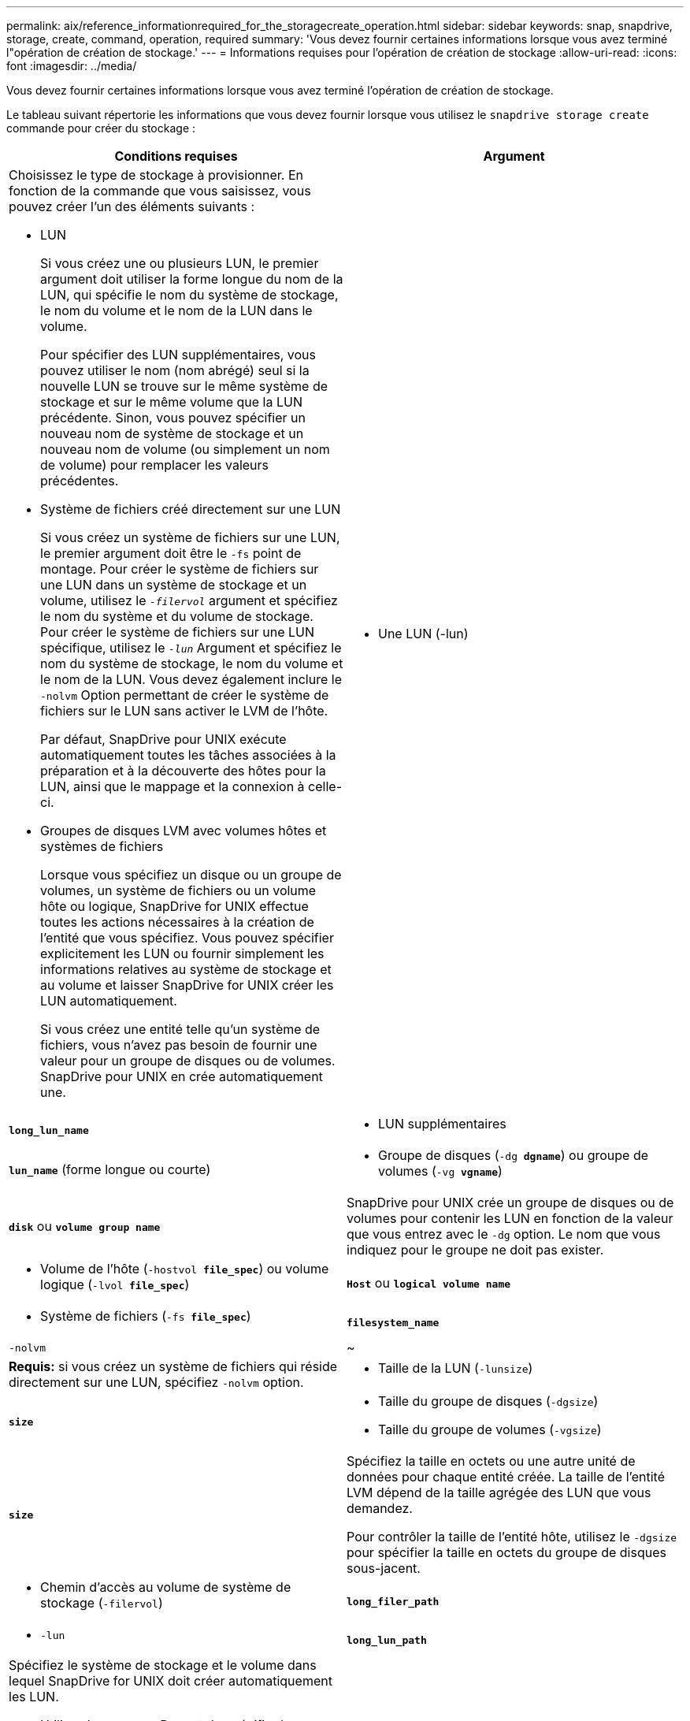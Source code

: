 ---
permalink: aix/reference_informationrequired_for_the_storagecreate_operation.html 
sidebar: sidebar 
keywords: snap, snapdrive, storage, create, command, operation, required 
summary: 'Vous devez fournir certaines informations lorsque vous avez terminé l"opération de création de stockage.' 
---
= Informations requises pour l'opération de création de stockage
:allow-uri-read: 
:icons: font
:imagesdir: ../media/


[role="lead"]
Vous devez fournir certaines informations lorsque vous avez terminé l'opération de création de stockage.

Le tableau suivant répertorie les informations que vous devez fournir lorsque vous utilisez le `snapdrive storage create` commande pour créer du stockage :

|===
| Conditions requises | Argument 


 a| 
Choisissez le type de stockage à provisionner. En fonction de la commande que vous saisissez, vous pouvez créer l'un des éléments suivants :

* LUN
+
Si vous créez une ou plusieurs LUN, le premier argument doit utiliser la forme longue du nom de la LUN, qui spécifie le nom du système de stockage, le nom du volume et le nom de la LUN dans le volume.

+
Pour spécifier des LUN supplémentaires, vous pouvez utiliser le nom (nom abrégé) seul si la nouvelle LUN se trouve sur le même système de stockage et sur le même volume que la LUN précédente. Sinon, vous pouvez spécifier un nouveau nom de système de stockage et un nouveau nom de volume (ou simplement un nom de volume) pour remplacer les valeurs précédentes.

* Système de fichiers créé directement sur une LUN
+
Si vous créez un système de fichiers sur une LUN, le premier argument doit être le `-fs` point de montage. Pour créer le système de fichiers sur une LUN dans un système de stockage et un volume, utilisez le `_-filervol_` argument et spécifiez le nom du système et du volume de stockage. Pour créer le système de fichiers sur une LUN spécifique, utilisez le `_-lun_` Argument et spécifiez le nom du système de stockage, le nom du volume et le nom de la LUN. Vous devez également inclure le `-nolvm` Option permettant de créer le système de fichiers sur le LUN sans activer le LVM de l'hôte.

+
Par défaut, SnapDrive pour UNIX exécute automatiquement toutes les tâches associées à la préparation et à la découverte des hôtes pour la LUN, ainsi que le mappage et la connexion à celle-ci.

* Groupes de disques LVM avec volumes hôtes et systèmes de fichiers
+
Lorsque vous spécifiez un disque ou un groupe de volumes, un système de fichiers ou un volume hôte ou logique, SnapDrive for UNIX effectue toutes les actions nécessaires à la création de l'entité que vous spécifiez. Vous pouvez spécifier explicitement les LUN ou fournir simplement les informations relatives au système de stockage et au volume et laisser SnapDrive for UNIX créer les LUN automatiquement.

+
Si vous créez une entité telle qu'un système de fichiers, vous n'avez pas besoin de fournir une valeur pour un groupe de disques ou de volumes. SnapDrive pour UNIX en crée automatiquement une.





 a| 
* Une LUN (-lun)

 a| 
`*long_lun_name*`



 a| 
* LUN supplémentaires

 a| 
`*lun_name*` (forme longue ou courte)



 a| 
* Groupe de disques (`-dg *dgname*`) ou groupe de volumes (`-vg *vgname*`)

 a| 
`*disk*` ou `*volume group name*`



 a| 
SnapDrive pour UNIX crée un groupe de disques ou de volumes pour contenir les LUN en fonction de la valeur que vous entrez avec le `-dg` option. Le nom que vous indiquez pour le groupe ne doit pas exister.



 a| 
* Volume de l'hôte (`-hostvol *file_spec*`) ou volume logique (`-lvol *file_spec*`)

 a| 
`*Host*` ou `*logical volume name*`



 a| 
* Système de fichiers (`-fs *file_spec*`)

 a| 
`*filesystem_name*`



 a| 
`-nolvm`
 a| 
~



 a| 
*Requis:* si vous créez un système de fichiers qui réside directement sur une LUN, spécifiez `-nolvm` option.



 a| 
* Taille de la LUN (`-lunsize`)

 a| 
`*size*`



 a| 
* Taille du groupe de disques (`-dgsize`)
* Taille du groupe de volumes (`-vgsize`)

 a| 
`*size*`



 a| 
Spécifiez la taille en octets ou une autre unité de données pour chaque entité créée. La taille de l'entité LVM dépend de la taille agrégée des LUN que vous demandez.

Pour contrôler la taille de l'entité hôte, utilisez le `-dgsize` pour spécifier la taille en octets du groupe de disques sous-jacent.



 a| 
* Chemin d'accès au volume de système de stockage (`-filervol`)

 a| 
`*long_filer_path*`



 a| 
* `-lun`

 a| 
`*long_lun_path*`



 a| 
Spécifiez le système de stockage et le volume dans lequel SnapDrive for UNIX doit créer automatiquement les LUN.

* Utilisez le `-filervol` Permet de spécifier le système et le volume de stockage dans lesquels vous souhaitez que les LUN créées.
+
Ne spécifiez pas la LUN. SnapDrive pour UNIX crée automatiquement la LUN lorsque vous utilisez cette forme du `snapdrive storage create` commande. Il utilise des valeurs par défaut du système pour déterminer les ID de LUN et la taille de chaque LUN. Il base les noms des groupes de disques/volumes associés sur le nom du volume hôte ou du système de fichiers.

* Utilisez le `-lun` Permet de nommer les LUN que vous souhaitez utiliser.




 a| 
Type de système de fichiers (`-fstype`)
 a| 
`*type*`



 a| 
Si vous créez un système de fichiers, indiquez la chaîne représentant le type de système de fichiers.

Pour AIX, SnapDrive pour UNIX accepte : `jfs2` ou `vxfs`.


NOTE: Sur un hôte AIX, le type de système de fichiers JFS n'est pas pris en charge pour les opérations de stockage, mais pour les opérations Snapshot.


NOTE: Par défaut, SnapDrive pour UNIX fournit cette valeur s'il n'existe qu'un seul type de système de fichiers pour votre plate-forme hôte. Dans ce cas, il n'est pas nécessaire de le saisir.



 a| 
`-vmtype`
 a| 
`*type*`



 a| 
*Facultatif:* Spécifie le type de gestionnaire de volumes à utiliser pour les opérations SnapDrive pour UNIX.



 a| 
`-fsopts`
 a| 
`*option name and value*`



 a| 
`-mntopts`
 a| 
`*option name and value*`



 a| 
`-nopersist`
 a| 
~



 a| 
`-reserve | -noreserve`
 a| 
~



 a| 
*Facultatif:* si vous créez un système de fichiers, vous pouvez spécifier les options suivantes :

* Utiliser `-fsopts` pour spécifier les options que vous souhaitez transmettre à la commande hôte utilisée pour créer les systèmes de fichiers. Par exemple, vous pouvez fournir des options que le `mkfs` utiliser la commande. La valeur que vous fournissez doit généralement être une chaîne de devis et doit contenir le texte exact à transmettre à la commande.
* Utiliser `-mntopts` pour spécifier les options que vous souhaitez transmettre à la commande host mount (par exemple, pour spécifier le comportement de journalisation du système hôte). Les options que vous spécifiez sont stockées dans le fichier de table système de fichiers hôte. Les options autorisées dépendent du type de système de fichiers hôte.
+
Le `-mntopts` argument est un système de fichiers `-type` option spécifiée à l'aide de `mount` commande `-o` drapeau. Ne pas inclure le `-o` dans le `_-mntopts_` argument. Par exemple, la séquence `-mntopts tmplog` passe la chaîne `-o tmplog` à la `mount` et insère le texte tmplag sur une nouvelle ligne de commande.

+

NOTE: Si vous passez une valeur non valide `_-mntopts_` Options de stockage et d'instantanés, SnapDrive pour UNIX ne valide pas ces options de montage non valides.

* Utiliser `-nopersist` pour créer le système de fichiers sans ajouter d'entrée au fichier de table de montage du système de fichiers sur l'hôte. Par défaut, le `snapdrive storage create` la commande crée des montages persistants. Lorsque vous créez une entité de stockage LVM sur un hôte AIX, SnapDrive pour UNIX crée automatiquement le stockage, monte le système de fichiers, puis place une entrée pour le système de fichiers dans la table du système de fichiers hôte.
* Utiliser `-reserve | -noreserve` pour créer le stockage avec ou sans créer une réservation d'espace.




 a| 
* nom d'igroup(`*-igroup*`)

 a| 
`*ig_name*`



 a| 
*Facultatif :* NetApp vous recommande d'utiliser le groupe initiateur par défaut pour votre hôte au lieu de fournir un nom de groupe initiateur.

|===